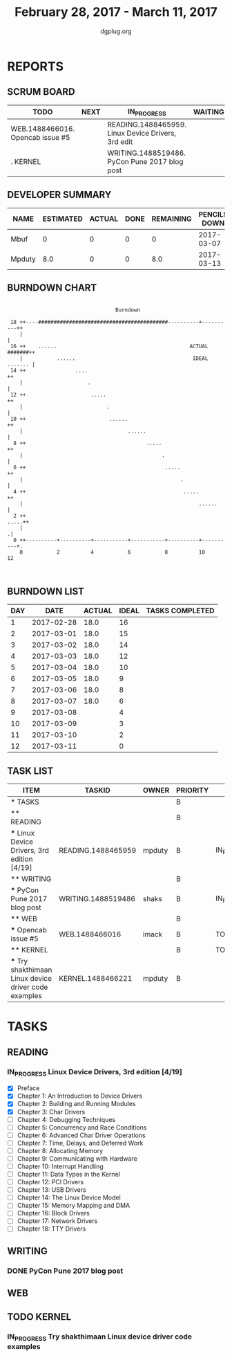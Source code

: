 #+TITLE: February 28, 2017 - March 11, 2017
#+AUTHOR: dgplug.org
#+EMAIL: users@lists.dgplug.org
#+PROPERTY: Effort_ALL 0 0:05 0:10 0:30 1:00 2:00 3:00 4:00
#+COLUMNS: %35ITEM %TASKID %OWNER %3PRIORITY %TODO %5ESTIMATED{+} %3ACTUAL{+}
* REPORTS
** SCRUM BOARD
#+BEGIN: block-update-board
| TODO                             | NEXT | IN_PROGRESS                                        | WAITING | DONE | CANCELED |
|----------------------------------+------+----------------------------------------------------+---------+------+----------|
| WEB.1488466016. Opencab issue #5 |      | READING.1488465959. Linux Device Drivers, 3rd edit |         |      |          |
| . KERNEL                         |      | WRITING.1488519486. PyCon Pune 2017 blog post      |         |      |          |
#+END:
** DEVELOPER SUMMARY
#+BEGIN: block-update-summary
| NAME   | ESTIMATED | ACTUAL | DONE | REMAINING | PENCILS DOWN | PROGRESS   |
|--------+-----------+--------+------+-----------+--------------+------------|
| Mbuf   |         0 |      0 |    0 |         0 |   2017-03-07 | ---------- |
| Mpduty |       8.0 |      0 |    0 |       8.0 |   2017-03-13 | ---------- |
#+END:
** BURNDOWN CHART
#+BEGIN: block-update-graph
:
:                                    Burndown
:
:  18 ++----##########################################----------+----------++
:     |                                                                     |   
:  16 ++    ......                                           ACTUAL #######++   
:     |           ......                                      IDEAL ....... |   
:  14 ++                ....                                               ++   
:     |                     .                                               |   
:  12 ++                     .....                                         ++   
:     |                           .                                         |   
:  10 ++                           ......                                  ++   
:     |                                  ......                             |   
:   8 ++                                       .....                       ++   
:     |                                             .                       |   
:   6 ++                                             .....                 ++   
:     |                                                   .                 |   
:   4 ++                                                   .....           ++   
:     |                                                         ......      |   
:   2 ++                                                              .....++   
:     |                                                                    .|   
:   0 ++----------+----------+-----------+-----------+----------+----------+.   
:     0           2          4           6           8          10          12  
:
:
#+END:
** BURNDOWN LIST
#+PLOT: title:"Burndown" ind:1 deps:(3 4) set:"term dumb" set:"xtics scale 0.5" set:"ytics scale 0.5" file:"burndown.plt" set:"xrange [0:12]"
#+BEGIN: block-update-burndown
| DAY |       DATE | ACTUAL | IDEAL | TASKS COMPLETED |
|-----+------------+--------+-------+-----------------|
|   1 | 2017-02-28 |   18.0 |    16 |                 |
|   2 | 2017-03-01 |   18.0 |    15 |                 |
|   3 | 2017-03-02 |   18.0 |    14 |                 |
|   4 | 2017-03-03 |   18.0 |    12 |                 |
|   5 | 2017-03-04 |   18.0 |    10 |                 |
|   6 | 2017-03-05 |   18.0 |     9 |                 |
|   7 | 2017-03-06 |   18.0 |     8 |                 |
|   8 | 2017-03-07 |   18.0 |     6 |                 |
|   9 | 2017-03-08 |        |     4 |                 |
|  10 | 2017-03-09 |        |     3 |                 |
|  11 | 2017-03-10 |        |     2 |                 |
|  12 | 2017-03-11 |        |     0 |                 |
#+END:
** TASK LIST
#+BEGIN: columnview :hlines 2 :maxlevel 5 :id "TASKS"
| ITEM                                                  | TASKID             | OWNER  | PRIORITY | TODO        | ESTIMATED | ACTUAL |
|-------------------------------------------------------+--------------------+--------+----------+-------------+-----------+--------|
| * TASKS                                               |                    |        | B        |             |      18.0 |        |
|-------------------------------------------------------+--------------------+--------+----------+-------------+-----------+--------|
| ** READING                                            |                    |        | B        |             |       8.0 |        |
| *** Linux Device Drivers, 3rd edition [4/19]          | READING.1488465959 | mpduty | B        | IN_PROGRESS |       8.0 |        |
|-------------------------------------------------------+--------------------+--------+----------+-------------+-----------+--------|
| ** WRITING                                            |                    |        | B        |             |       2.0 |        |
| *** PyCon Pune 2017 blog post                         | WRITING.1488519486 | shaks  | B        | IN_PROGRESS |       2.0 |        |
|-------------------------------------------------------+--------------------+--------+----------+-------------+-----------+--------|
| ** WEB                                                |                    |        | B        |             |       4.0 |        |
| *** Opencab issue #5                                  | WEB.1488466016     | imack  | B        | TODO        |       4.0 |        |
|-------------------------------------------------------+--------------------+--------+----------+-------------+-----------+--------|
| ** KERNEL                                             |                    |        | B        | TODO        |       4.0 |        |
| *** Try shakthimaan Linux device driver code examples | KERNEL.1488466221  | mpduty | B        |             |       4.0 |        |
#+END:
* TASKS
  :PROPERTIES:
  :ID:       TASKS
  :SPRINTLENGTH: 12
  :SPRINTSTART: <2017-02-28 Tue>
  :wpd-mpduty: 2
  :wpd-mbuf: 1
  :END:
** READING
*** IN_PROGRESS Linux Device Drivers, 3rd edition [4/19]
    :PROPERTIES:
    :ESTIMATED: 8.0
    :ACTUAL:
    :OWNER: mpduty
    :ID: READING.1488465959
    :TASKID: READING.1488465959
    :END:
    :LOGBOOK:
    CLOCK: [2017-03-05 Sun 09:30]--[2017-03-05 Sun 10:00] =>  0:30
    CLOCK: [2017-03-05 Sun 07:45]--[2017-03-05 Sun 09:00] =>  1:15
    CLOCK: [2017-03-04 Sat 10:00]--[2017-03-04 Sat 12:30] =>  2:30
    CLOCK: [2017-03-03 Fri 22:15]--[2017-03-03 Fri 23:00] =>  0:45
    CLOCK: [2017-03-02 Thu 20:35]--[2017-03-02 Thu 21:45] =>  1:10
    CLOCK: [2017-03-02 Thu 08:20]--[2017-03-02 Thu 09:00] =>  0:40
    CLOCK: [2017-03-01 Wed 08:40]--[2017-03-01 Wed 10:00] =>  1:20
    CLOCK: [2017-03-01 Wed 08:30]--[2017-03-01 Wed 09:15] =>  0:45
    :END:
    - [X] Preface
    - [X] Chapter 1: An Introduction to Device Drivers
    - [X] Chapter 2: Building and Running Modules
    - [X] Chapter 3: Char Drivers
    - [ ] Chapter 4: Debugging Techniques 	
    - [ ] Chapter 5: Concurrency and Race Conditions 	
    - [ ] Chapter 6: Advanced Char Driver Operations 	
    - [ ] Chapter 7: Time, Delays, and Deferred Work 	
    - [ ] Chapter 8: Allocating Memory 	
    - [ ] Chapter 9: Communicating with Hardware 	
    - [ ] Chapter 10: Interrupt Handling 	
    - [ ] Chapter 11: Data Types in the Kernel 	
    - [ ] Chapter 12: PCI Drivers 	
    - [ ] Chapter 13: USB Drivers 	
    - [ ] Chapter 14: The Linux Device Model 	
    - [ ] Chapter 15: Memory Mapping and DMA 	
    - [ ] Chapter 16: Block Drivers 	
    - [ ] Chapter 17: Network Drivers 	
    - [ ] Chapter 18: TTY Drivers    

** WRITING
*** DONE PyCon Pune 2017 blog post
    CLOSED: [2017-03-10 Fri 07:32]
    :PROPERTIES:
    :ESTIMATED: 2.0
    :ACTUAL: 2.25
    :OWNER: shaks
    :ID: WRITING.1488519486
    :TASKID: WRITING.1488519486
    :END:
    :LOGBOOK:
    CLOCK: [2017-03-10 Fri 06:55]--[2017-03-10 Fri 07:30] =>  0:35
    CLOCK: [2017-03-09 Thu 23:00]--[2017-03-10 Fri 00:30] =>  1:30
    CLOCK: [2017-03-05 Sun 17:30]--[2017-03-05 Sun 18:10] =>  0:40
    :END:
** WEB 
** TODO KERNEL
*** IN_PROGRESS Try shakthimaan Linux device driver code examples
    :PROPERTIES:
    :ESTIMATED: 4.0
    :ACTUAL:
    :OWNER: mpduty
    :ID: KERNEL.1488466221
    :TASKID: KERNEL.1488466221
    :END:
    :LOGBOOK:
    CLOCK: [2017-03-06 Mon 21:00]--[2017-03-06 Mon 23:30] =>  2:30
    :END:
